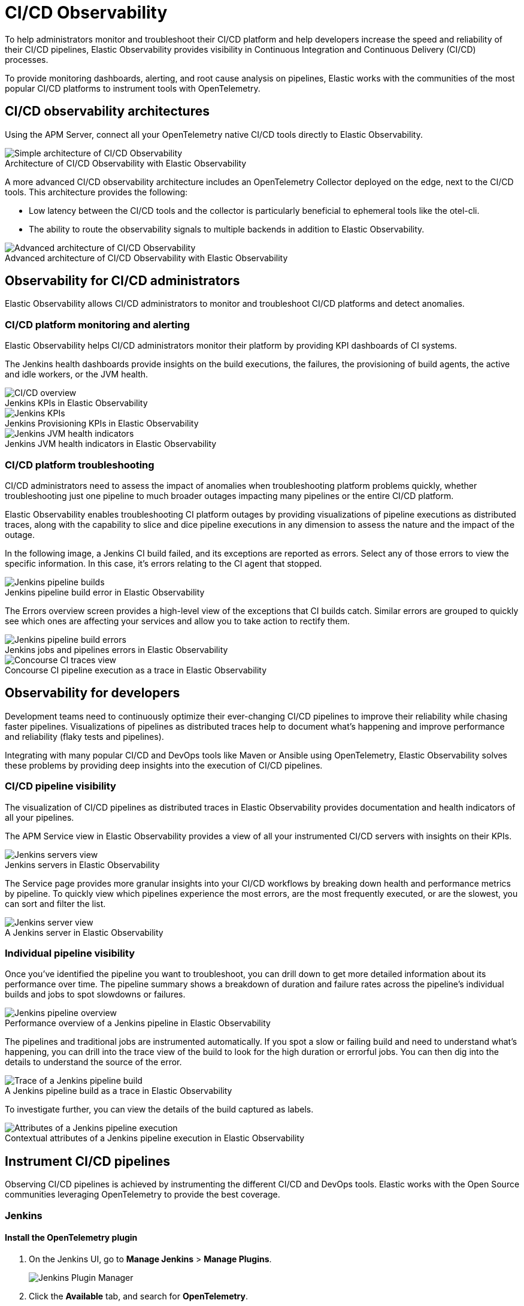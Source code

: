 [[ci-cd-observability]]
= CI/CD Observability
:figure-caption!:

To help administrators monitor and troubleshoot their CI/CD platform and help developers
increase the speed and reliability of their CI/CD pipelines, Elastic Observability
provides visibility in Continuous Integration and Continuous Delivery (CI/CD) processes.

To provide monitoring dashboards, alerting, and root cause analysis on pipelines, Elastic
works with the communities of the most popular CI/CD platforms to instrument tools with
OpenTelemetry.

[discrete]
[[ci-cd-architecture]]
== CI/CD observability architectures

Using the APM Server, connect all your OpenTelemetry native CI/CD tools directly to Elastic Observability.

.Architecture of CI/CD Observability with Elastic Observability
image::images/simple-arch-observability.png[Simple architecture of CI/CD Observability]

A more advanced CI/CD observability architecture includes an OpenTelemetry Collector
deployed on the edge, next to the CI/CD tools. This architecture provides the following:

* Low latency between the CI/CD tools and the collector is particularly beneficial to
ephemeral tools like the otel-cli.
* The ability to route the observability signals to multiple backends in addition to
Elastic Observability.

.Advanced architecture of CI/CD Observability with Elastic Observability
image::images/advanced-arch-observability.png[Advanced architecture of CI/CD Observability]

[discrete]
[[ci-cd-administrators]]
== Observability for CI/CD administrators

Elastic Observability allows CI/CD administrators to monitor and troubleshoot CI/CD
platforms and detect anomalies.

[discrete]
[[ci-cd-monitoring]]
=== CI/CD platform monitoring and alerting

Elastic Observability helps CI/CD administrators monitor their platform by providing KPI dashboards
of CI systems.

The Jenkins health dashboards provide insights on the build executions, the failures, the
provisioning of build agents, the active and idle workers, or the JVM health.

[role="screenshot"]
.Jenkins KPIs in Elastic Observability
image::images/ci-cd-overview.png[CI/CD overview]

[role="screenshot"]
.Jenkins Provisioning KPIs in Elastic Observability
image::images/jenkins-kpis.png[Jenkins KPIs]

[role="screenshot"]
.Jenkins JVM health indicators in Elastic Observability
image::images/jenkins-jvm-indicators.png[Jenkins JVM health indicators]

[discrete]
[[ci-cd-troubleshooting]]
=== CI/CD platform troubleshooting

CI/CD administrators need to assess the impact of anomalies when troubleshooting platform problems quickly,
whether troubleshooting just one pipeline to much broader outages impacting many pipelines or the entire CI/CD platform.

Elastic Observability enables troubleshooting CI platform outages by providing visualizations of pipeline
executions as distributed traces, along with the capability to slice and dice pipeline executions in any dimension
to assess the nature and the impact of the outage.

In the following image, a Jenkins CI build failed, and its exceptions are reported as errors.
Select any of those errors to view the specific information. In this case, it's errors relating to
the CI agent that stopped.

[role="screenshot"]
.Jenkins pipeline build error in Elastic Observability
image::images/jenkins-pipeline-build.png[Jenkins pipeline builds]

The Errors overview screen provides a high-level view of the exceptions that CI builds catch.
Similar errors are grouped to quickly see which ones are affecting your services
and allow you to take action to rectify them.

[role="screenshot"]
.Jenkins jobs and pipelines errors in Elastic Observability
image::images/jenkins-pipeline-errors.png[Jenkins pipeline build errors]

[role="screenshot"]
.Concourse CI pipeline execution as a trace in Elastic Observability
image::images/concourse-ci-traces.png[Concourse CI traces view]

[discrete]
[[ci-cd-developers]]
== Observability for developers

Development teams need to continuously optimize their ever-changing CI/CD pipelines to improve
their reliability while chasing faster pipelines. Visualizations of pipelines as distributed
traces help to document what’s happening and improve performance and reliability (flaky tests and pipelines).

Integrating with many popular CI/CD and DevOps tools like Maven or Ansible using OpenTelemetry, Elastic Observability
solves these problems by providing deep insights into the execution of CI/CD pipelines.

[discrete]
[[ci-cd-visibility]]
=== CI/CD pipeline visibility

The visualization of CI/CD pipelines as distributed traces in Elastic Observability provides
documentation and health indicators of all your pipelines.

The APM Service view in Elastic Observability provides a view of all your instrumented CI/CD
servers with insights on their KPIs.

[role="screenshot"]
.Jenkins servers in Elastic Observability
image::images/jenkins-servers.png[Jenkins servers view]

The Service page provides more granular insights into your CI/CD workflows by breaking down health
and performance metrics by pipeline. To quickly view which pipelines experience the most errors, are the
most frequently executed, or are the slowest, you can sort and filter the list.

[role="screenshot"]
.A Jenkins server in Elastic Observability
image::images/jenkins-server.png[Jenkins server view]

[discrete]
[[ci-cd-pipelines]]
=== Individual pipeline visibility

Once you’ve identified the pipeline you want to troubleshoot, you can drill down to get more detailed
information about its performance over time. The pipeline summary shows a breakdown of duration and
failure rates across the pipeline’s individual builds and jobs to spot slowdowns or failures.

[role="screenshot"]
.Performance overview of a Jenkins pipeline in Elastic Observability
image::images/jenkins-pipeline-overview.png[Jenkins pipeline overview]

The pipelines and traditional jobs are instrumented automatically. If you spot a slow or failing
build and need to understand what’s happening, you can drill into the trace view of the build to look
for the high duration or errorful jobs. You can then dig into the details to understand the
source of the error.

[role="screenshot"]
.A Jenkins pipeline build as a trace in Elastic Observability
image::images/jenkins-pipeline-trace.png[Trace of a Jenkins pipeline build]

To investigate further, you can view the details of the build captured as labels.

[role="screenshot"]
.Contextual attributes of a Jenkins pipeline execution in Elastic Observability
image::images/jenkins-pipeline-context.png[Attributes of a Jenkins pipeline execution]

[discrete]
[[ci-cd-instrumentation]]
== Instrument CI/CD pipelines

Observing CI/CD pipelines is achieved by instrumenting the different CI/CD and DevOps tools.
Elastic works with the Open Source communities leveraging OpenTelemetry to provide the best coverage.

[discrete]
[[ci-cd-jenkins]]
=== Jenkins

[discrete]
[[ci-cd-install-jenkins]]
==== Install the OpenTelemetry plugin

. On the Jenkins UI, go to *Manage Jenkins* > *Manage Plugins*.
+
[role="screenshot"]
image::images/jenkins-plugin-manager.png[Jenkins Plugin Manager]
+
. Click the *Available* tab, and search for *OpenTelemetry*.
. Select the *OpenTelemetry* checkbox and then click *Download now and install after restart*.
+
To verify that the plugin is installed, click the *Installed* tab, and search for *OpenTelemetry Plugin*.

[discrete]
[[ci-cd-configure-jenkins]]
==== Configure the OpenTelemetry plugin

The OpenTelemetry plugin needs to be configured to report data to an OpenTelemetry service.
In addition, you will need the endpoint of the OpenTelemetry service, the type of authentication,
and the access credentials.

. On the Jenkins UI, go to *Manage Jenkins* > *Configure System*.
. Go to the OpenTelemetry Plugin section.
. Configure your OpenTelemetry endpoint and authentication using the Elastic APM Server URL and the APM Server authentication:

* If using the Elastic APM secret token authorization, select a *Bearer Authentication Token*, and add the token
as a Jenkins secret text credential.
+
[role="screenshot"]
image::images/configure-otel-plugin.png[Configure OTEL plugin]
+
* If using the Elastic API Key authorization, define the *Header Authentications*:
** Header name: `"Authorization"`
** Header value: a secret text credential with the value of `"ApiKey an_api_key"` (`an_api_key` is the value of the secret key)

. Go to *Add Visualisation Observability Backend* and define the URL for your {kib} server.
+
[role="screenshot"]
image::images/kibana-url.png[Define Kibana URL]
+
. Finally, there are additional settings to configure:

* Endpoint certificates to use in communications.
* The service name and service namespace sent to the OpenTelemetry service.
* Timeouts and batch process times.
* Any steps you may want to omit from the data you send.
+
WARNING: You can export the OpenTelemetry configuration as environment variables to use them with other tools like otel-cli,
Ansible Otel plugin, and so on. If you enable this option, consider that you can potentially expose the credentials in
the console output.

To learn more about the integration of Jenkins with Elastic Observability, see https://plugins.jenkins.io/opentelemetry/[OpenTelemetry].

[discrete]
[[ci-cd-jenkins-dashbaords]]
==== Install Jenkins dashboards in {kib}

There are out of the box {kib} dashboards that help visualize some metrics for the CI/CD platform.

Using the {kibana-ref}/dashboard-import-api.html[Import API] or the {kib} UI, you
can https://github.com/jenkinsci/opentelemetry-plugin/tree/master/docs/dashboards/elastic[install dashboards]
that are compatible with version 7.12 or higher.

For instance, you can follow the below steps:

* Import the dashboard in the Kibana UI

[role="screenshot"]
.Import dashboard in Kibana
image::images/jenkins-dashboard-import.png[Import kibana dashboard]

* The new dashboard is now ready to be used:

[role="screenshot"]
.Jenkins dashboard in Kibana is ready
image::images/jenkins-dashboard-ready.png[Jenkins dashboard in Kibana]

[role="screenshot"]
.Jenkins dashboard in Kibana
image::images/jenkins-dashboard.png[Jenkins dashboard]

[discrete]
[[ci-cd-maven]]
=== Maven

The Maven OpenTelemetry extension integration provides comprehensive visibility into all of your Maven builds.
The extension generates traces for each build and performance metrics to help you understand which Maven goals
or Maven submodules are run the most, how often they fail, and how long they take to complete.

The context propagation from CI pipelines (Jenkins job or pipeline) is passed to the Maven build
through the `TRACEPARENT` and `TRACESTATE` environment variables that match the https://www.w3.org/TR/trace-context/[W3C Trace Context specification].
Therefore, everything that happens in the CI platform is also shown in the traces.

You can configure your Maven project with the https://github.com/open-telemetry/opentelemetry-java-contrib/tree/main/maven-extension[Maven OpenTelemetry extension].
For example, you can add the following snippet to your pom.xml file:

[source,bash]
----
<project>
  ...
  <build>
    <extensions>
      <extension>
          <groupId>io.opentelemetry.contrib</groupId>
          <artifactId>opentelemetry-maven-extension</artifactId>
          <version>1.9.0-alpha</version>
      </extension>
    </extensions>
  </build>
</project>
----

You can now trigger to send the Maven build reporting performance data to Elastic Observability by
passing the configuration details as environment variables:

[source,bash]
----
export OTEL_EXPORTER_OTLP_ENDPOINT="https://elastic-apm-server.example.com:8200"
export OTEL_EXPORTER_OTLP_HEADERS="Authorization=Bearer an_apm_secret_token"
export OTEL_TRACES_EXPORTER="otlp"

mvn verify
----

You can instrument Maven builds without modifying the pom.xml file using the Maven
command line argument “-Dmaven.ext.class.path=...”

[source,bash]
----
export OTEL_EXPORTER_OTLP_ENDPOINT="https://elastic-apm-server.example.com:8200"
export OTEL_EXPORTER_OTLP_HEADERS="Authorization=Bearer an_apm_secret_token"
export OTEL_TRACES_EXPORTER="otlp"

mvn -Dmaven.ext.class.path=path/to/opentelemetry-maven-extension.jar verify
----

You can also trigger your Maven builds from the CI platform and visualize the end-to-end
pipeline execution in Elastic Observability, including the detailed steps of your CI
pipeline and the Maven build.

When invoking Maven builds with Jenkins, it’s unnecessary to use environment variables
to configure the Maven build (`OTEL_EXPORTER_OTLP_ENDPOINT…`) to rely on the Jenkins capability
to inject OpenTelemetry configuration as environment variables. For more details, refer to <<ci-cd-install-jenkins>>.

[role="screenshot"]
.A Jenkins pipeline executing Maven builds
image::images/jenkins-maven-pipeline.png[Maven builds in Jenkins]

To learn more, see the https://github.com/open-telemetry/opentelemetry-java-contrib/tree/main/maven-extension[integration of Maven builds with Elastic Observability].

[discrete]
[[ci-cd-ansible]]
=== Ansible

The Ansible OpenTelemetry plugin integration provides visibility into all your
Ansible playbooks. The plugin generates traces for each run and performance metrics to help
you understand which Ansible tasks or roles are run the most, how often they
fail, and how long they take to complete.

You can configure your Ansible playbooks with the https://docs.ansible.com/ansible/latest/collections/community/general/opentelemetry_callback.html[Ansible OpenTelemetry callback plugin].
It’s required to install the Opentelemetry python libraries and configure the callback
as stated in the https://docs.ansible.com/ansible/latest/collections/community/general/opentelemetry_callback.html#examples[examples] section.

The context propagation from the Jenkins job or pipeline is passed to the Ansible run. Therefore,
everything that happens in the CI is also shown in the traces.

[role="screenshot"]
.Visibility into your Ansible playbooks
image::images/jenkins-ansible-pipeline.png[Ansible playbooks in Jenkins]

This integration feeds, out of the box, the Service Map with all the services that are connected to the Ansible Playbook.
All of these features can help you quickly and visually assess your services used in your provisioning and Continuous Deployment.

[role="screenshot"]
.ServiceMap view of a Jenkins pipeline execution instrumented with the Ansible plugin
image::images/ansible-service-map.png[Ansible service map view]

[discrete]
[[ci-cd-otel-cli]]
=== Otel cli

https://github.com/equinix-labs/otel-cli[otel-cli] is a command-line tool for sending OpenTelemetry
traces, which is useful if instrumenting your scripts explicitly when no other implicit
integration is in place.

Using the otel-cli wrapper, you can configure your build scripts implemented in shell, make, or
another scripting language. For example, instrumenting the Makefile below with otel-cli helps
visualize every command in each goal as spans.

[source,bash]
----
# see https://blog.container-solutions.com/tagging-docker-images-the-right-way

NAME   := acmecorp/foo
TAG    := $$(git log -1 --pretty=%!H(MISSING))
IMG    := ${NAME}:${TAG}
LATEST := ${NAME}:latest

build:
  @otel-cli exec \
    --name 'docker build' \
    docker build -t ${IMG} .
  @otel-cli exec \
    --name 'docker tag' \
    docker tag ${IMG} ${LATEST}

push:
  @otel-cli exec \
    --name 'docker push' \
    --attrs "http.url=https://docker.elastic.dev" \
    docker push ${NAME}

login:
  @otel-cli exec \
    --name 'docker login' \
    --attrs 'rpc.system=grpc' \
    docker login -u ${DOCKER_USER} -p ${DOCKER_PASS}
----

To invoke shell scripts that use otel-cli for tracing:

[source,bash]
----
export OTEL_EXPORTER_OTLP_ENDPOINT="elastic-apm-server.example.com:8200"
export OTEL_EXPORTER_OTLP_HEADERS="Authorization=Bearer an_apm_secret_token"
export OTEL_TRACES_EXPORTER="otlp"

make login build push
----

[role="screenshot"]
.A Jenkins build executing a Makefile instrumented with the otel-cli in Elastic Observability
image::images/jenkins-makefile.png[Jenkins build executing an instrumented Makefile]

[role="screenshot"]
.ServiceMap view of a Jenkins pipeline execution instrumented with the otel-cli
image::images/jenkins-service-map.png[Jenkins service map view]

[discrete]
[[ci-cd-concourse-ci]]
=== Concourse CI

To configure Concourse CI to send traces, refer to the https://concourse-ci.org/tracing.html[tracing] docs.
In the Concourse configuration, you just need to define `CONCOURSE_TRACING_OTLP_ADDRESS`
and `CONCOURSE_TRACING_OTLP_HEADERS`.

[source,bash]
----
CONCOURSE_TRACING_OTLP_ADDRESS=elastic-apm-server.example.com:8200
CONCOURSE_TRACING_OTLP_HEADERS=Authorization=Bearer your-secret-token
----

Context propagation is supported; therefore, you can benefit from the integrations described above.

Once Concourse CI tracing is configured, Concourse CI pipeline executions are
reported in Elastic Observability.

[role="screenshot"]
.A Concourse CI pipeline execution in Elastic Observability
image::images/jenkins-concourse.png[Concourse CI pipeline execution]

The Concourse CI doesn’t report health metrics through OpenTelemetry. However, you can use the
https://github.com/open-telemetry/opentelemetry-collector-contrib/tree/main/processor/spanmetricsprocessor#span-metrics-processor[OpenTelemetry Collector Span Metrics Processor]
to derive pipeline execution traces into KPI metrics like throughput and the error rate
of pipelines.


[discrete]
[[check-service-health-from-cd-pipelines]]
== Check service health from deployment pipelines


Integrating automated service health checks in deployment pipelines is critical for end-to-end deployment automation, which crucially enables deployment frequency to be increased.

Elastic Observability exposes service HTTP health check APIs that that integrate in deployment pipelines to verify the behaviour of newly deployed instances
and automatically continue the deployments or rollback according to the health statuses.

Example of a canary deployment pipeline leveraging Elastic health check HTTP APIs to automate the quality check before rolling out the deployment from the canary to the entire set of instances:

image::images/ci-cd-canary-deployment-pipeline.png[Canary Deployment Pipeline]


The primary HTTP API to check the health of a service is compare the transaction error rate with a threshold value.

The API call requires authentication, we recomend to use an API Token to authenticate.

The URL is `KIBANA_URL/internal/apm/services`, it is designed to query service metrics.

In order to check the transaction error rate of the service on the newly deployed instance, we have to pass the following parameters to the API call:

* `start` and `end`: time interval using the https://en.wikipedia.org/wiki/ISO_8601[ISO-8601] format (e.g. "2021-09-01T13:24:12Z" which is an UTC time)
* `kuery`: used to filter on the service name and for example the new version being deployed to narrow down to the canary instances. Example `service.name:"MY_SERVICE_NAME" AND service.version:"1.2.3"`
* `environment`: the environment on which the canary instances are deployed. Example: `production`.

We need a range of time, this range is defined by the parameters `start` and `end`, 
these parameters are two dates in ISO-8601 format. Decause we want to query only one service,
we have to compose a filter in the param `kuery`, we can filter by the service name using the expresion `service.name:MY_SERVICE_NAME and srevive.version: SERVICE_VERSION`.
Finally we apply a filter by environment passing the parameter `environment`, 
to select all environments the value is `ENVIRONMENT_ALL`

The API is subject to changes and a stable API optimized for Continous Delivery use cases will soon be published.

[source,python]
----
def check_service_health(service_name, service_version, error_rate_threshold, kibana_url, api_token):
    now = datetime.now()
    five_minutes_ago = now - timedelta(minutes=5)
    params = {
        "start": five_minutes_ago.strftime("%Y-%m-%dT%H:%M:%SZ"),
        "end": now.strftime("%Y-%m-%dT%H:%M:%SZ"),
        "kuery": "service.name:{} and service.version:{}".format(service_name, servive_version),
        "environment": "ENVIRONMENT_ALL"
    }
    url = "{}/internal/apm/services?{}".format(kibana_url, urllib.parse.urlencode(params))
    req = urllib.request.Request(url=url, headers={"Authorization": "Bearer {}".format(api_token)})
    with urllib.request.urlopen(req) as response:
     body = response.read().decode("utf8")
     obj = json.loads(body)
     if len(obj['items']) > 0 and obj['items'][0].transactionErrorRate > error_rate_threshold:
            raise Exception("Error rate for service {} is higher than threshold {}, current value is {}".format(service_name, error_rate_threshold, obj['items'][0].transactionErrorRate))
----
